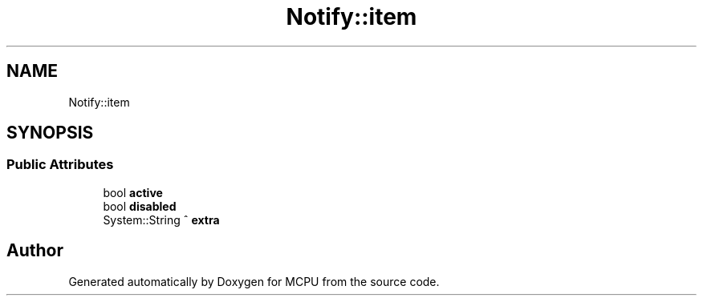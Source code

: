 .TH "Notify::item" 3 "Mon Sep 30 2024" "MCPU" \" -*- nroff -*-
.ad l
.nh
.SH NAME
Notify::item
.SH SYNOPSIS
.br
.PP
.SS "Public Attributes"

.in +1c
.ti -1c
.RI "bool \fBactive\fP"
.br
.ti -1c
.RI "bool \fBdisabled\fP"
.br
.ti -1c
.RI "System::String ^ \fBextra\fP"
.br
.in -1c

.SH "Author"
.PP 
Generated automatically by Doxygen for MCPU from the source code\&.
